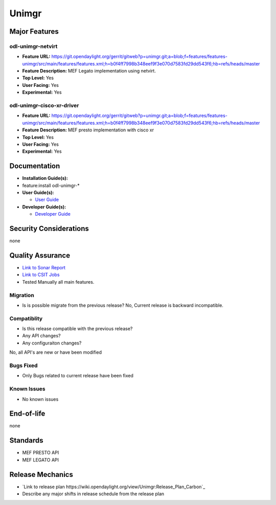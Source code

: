 ======
Unimgr
======

Major Features
==============

odl-unimgr-netvirt
------------------

* **Feature URL:** https://git.opendaylight.org/gerrit/gitweb?p=unimgr.git;a=blob;f=features/features-unimgr/src/main/features/features.xml;h=b0f4ff7998b348eef9f3e070d7583fd29dd543f6;hb=refs/heads/master
* **Feature Description:**  MEF Legato implementation using netvirt.
* **Top Level:** Yes
* **User Facing:** Yes
* **Experimental:** Yes

odl-unimgr-cisco-xr-driver
--------------------------

* **Feature URL:** https://git.opendaylight.org/gerrit/gitweb?p=unimgr.git;a=blob;f=features/features-unimgr/src/main/features/features.xml;h=b0f4ff7998b348eef9f3e070d7583fd29dd543f6;hb=refs/heads/master
* **Feature Description:**  MEF presto implementation with cisco xr
* **Top Level:** Yes
* **User Facing:** Yes
* **Experimental:** Yes

Documentation
=============

* **Installation Guide(s):**
* feature:install odl-unimgr-*

* **User Guide(s):**

  * `User Guide <https://git.opendaylight.org/gerrit/gitweb?p=docs.git;a=blob;f=docs/user-guide/uni-manager-plug-in-project.rst;h=40a96f53c76f356f8d2eca0dfcdd8a906f921598;hb=52a2660c6214c64cac619f1c9eea6c0fdf362196>`_

* **Developer Guide(s):**

  * `Developer Guide <https://git.opendaylight.org/gerrit/gitweb?p=docs.git;a=blob;f=docs/developer-guide/uni-manager-plug-in-developer-guide.rst;h=663b9b436174b556f78c22737cf68bc0dde66391;hb=52a2660c6214c64cac619f1c9eea6c0fdf362196>`_

Security Considerations
=======================

none

Quality Assurance
=================

* `Link to Sonar Report <https://sonar.opendaylight.org/overview/coverage?id=org.opendaylight.unimgr%3Aunimgr-aggregator>`_
* `Link to CSIT Jobs <https://jenkins.opendaylight.org/releng/view/unimgr/job/unimgr-csit-1node-basic-only-carbon/>`_
* Tested Manually all main features.

Migration
---------

* Is is possible migrate from the previous release?
  No, Current release is backward incompatible.

Compatiblity
------------

* Is this release compatible with the previous release?
* Any API changes?
* Any configuraiton changes?

No, all API's are new or have been modified

Bugs Fixed
----------

* Only Bugs related to current release have been fixed

Known Issues
------------

* No known issues

End-of-life
===========

none

Standards
=========

* MEF PRESTO API
* MEF LEGATO API

Release Mechanics
=================

* `Link to release plan https://wiki.opendaylight.org/view/Unimgr:Release_Plan_Carbon`_
* Describe any major shifts in release schedule from the release plan
